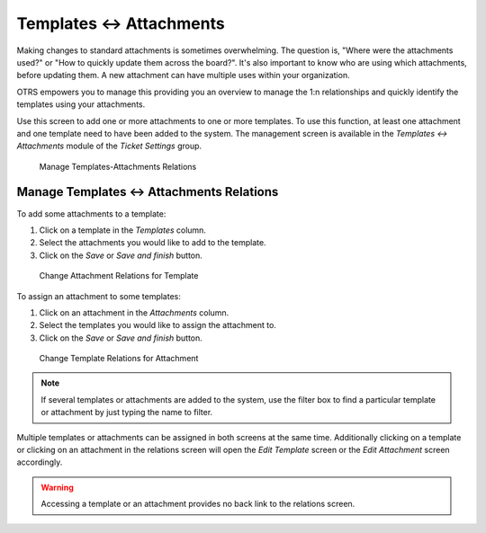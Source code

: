 Templates ↔ Attachments
=======================

Making changes to standard attachments is sometimes overwhelming. The question is, "Where were the attachments used?" or "How to quickly update them across the board?". It's also important to know who are using which attachments, before updating them. A new attachment can have multiple uses within your organization.

OTRS empowers you to manage this providing you an overview to manage the 1:n relationships and quickly identify the templates using your attachments.

Use this screen to add one or more attachments to one or more templates. To use this function, at least one attachment and one template need to have been added to the system. The management screen is available in the *Templates ↔ Attachments* module of the *Ticket Settings* group.

.. figure:: images/attachment-template-management.png
   :alt: Manage Templates-Attachments Relations

   Manage Templates-Attachments Relations


Manage Templates ↔ Attachments Relations
----------------------------------------

To add some attachments to a template:

1. Click on a template in the *Templates* column.
2. Select the attachments you would like to add to the template.
3. Click on the *Save* or *Save and finish* button.

.. figure:: images/attachment-template-attachment.png
   :alt: Change Attachment Relations for Template

   Change Attachment Relations for Template

To assign an attachment to some templates:

1. Click on an attachment in the *Attachments* column.
2. Select the templates you would like to assign the attachment to.
3. Click on the *Save* or *Save and finish* button.

.. figure:: images/attachment-template-template.png
   :alt: Change Template Relations for Attachment

   Change Template Relations for Attachment

.. note::

   If several templates or attachments are added to the system, use the filter box to find a particular template or attachment by just typing the name to filter.

Multiple templates or attachments can be assigned in both screens at the same time. Additionally clicking on a template or clicking on an attachment in the relations screen will open the *Edit Template* screen or the *Edit Attachment* screen accordingly.

.. warning::

   Accessing a template or an attachment provides no back link to the relations screen.
